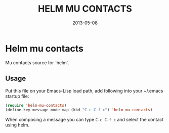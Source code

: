 #+TITLE:    HELM MU CONTACTS
#+DATE:     2013-05-08
#+LANGUAGE: en
#+OPTIONS:  num:nil
#+STARTUP:  hidestars indent content showall

* Helm mu contacts

  Mu contacts source for `helm`.

** Usage

   Put this file on your Emacs-Lisp load path, add following into your ~/.emacs startup file:

   #+BEGIN_SRC emacs-lisp
    (require 'helm-mu-contacts)
    (define-key message-mode-map (kbd "C-c C-f c") 'helm-mu-contacts)
   #+END_SRC

   When composing a message you can type =C-c C-f c= and select the contact using helm.
